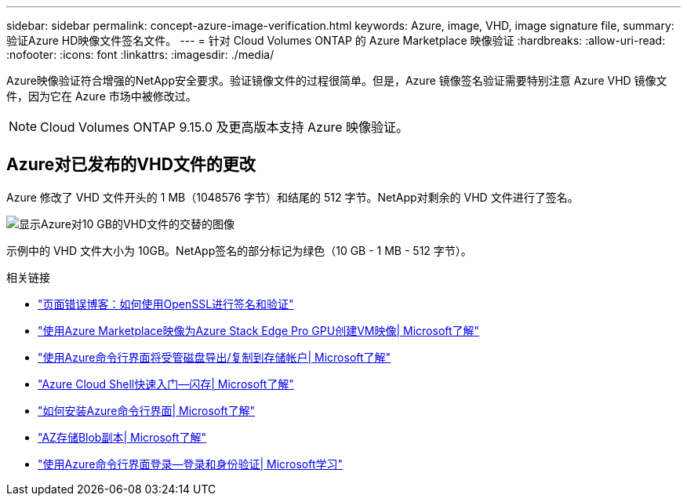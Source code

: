---
sidebar: sidebar 
permalink: concept-azure-image-verification.html 
keywords: Azure, image, VHD, image signature file, 
summary: 验证Azure HD映像文件签名文件。 
---
= 针对 Cloud Volumes ONTAP 的 Azure Marketplace 映像验证
:hardbreaks:
:allow-uri-read: 
:nofooter: 
:icons: font
:linkattrs: 
:imagesdir: ./media/


[role="lead"]
Azure映像验证符合增强的NetApp安全要求。验证镜像文件的过程很简单。但是，Azure 镜像签名验证需要特别注意 Azure VHD 镜像文件，因为它在 Azure 市场中被修改过。


NOTE: Cloud Volumes ONTAP 9.15.0 及更高版本支持 Azure 映像验证。



== Azure对已发布的VHD文件的更改

Azure 修改了 VHD 文件开头的 1 MB（1048576 字节）和结尾的 512 字节。NetApp对剩余的 VHD 文件进行了签名。

image:screenshot_azure_vhd_10gb.png["显示Azure对10 GB的VHD文件的交替的图像"]

示例中的 VHD 文件大小为 10GB。NetApp签名的部分标记为绿色（10 GB - 1 MB - 512 字节）。

.相关链接
* https://pagefault.blog/2019/04/22/how-to-sign-and-verify-using-openssl/["页面错误博客：如何使用OpenSSL进行签名和验证"^]
* https://docs.microsoft.com/en-us/azure/databox-online/azure-stack-edge-gpu-create-virtual-machine-marketplace-image["使用Azure Marketplace映像为Azure Stack Edge Pro GPU创建VM映像| Microsoft了解"^]
* https://docs.microsoft.com/en-us/azure/virtual-machines/scripts/copy-managed-disks-vhd-to-storage-account["使用Azure命令行界面将受管磁盘导出/复制到存储帐户| Microsoft了解"^]
* https://learn.microsoft.com/en-us/azure/cloud-shell/quickstart["Azure Cloud Shell快速入门—闪存| Microsoft了解"^]
* https://learn.microsoft.com/en-us/cli/azure/install-azure-cli["如何安装Azure命令行界面| Microsoft了解"^]
* https://learn.microsoft.com/en-us/cli/azure/storage/blob/copy?view=azure-cli-latest#az-storage-blob-copy-start["AZ存储Blob副本| Microsoft了解"^]
* https://learn.microsoft.com/en-us/cli/azure/authenticate-azure-cli["使用Azure命令行界面登录—登录和身份验证| Microsoft学习"^]

